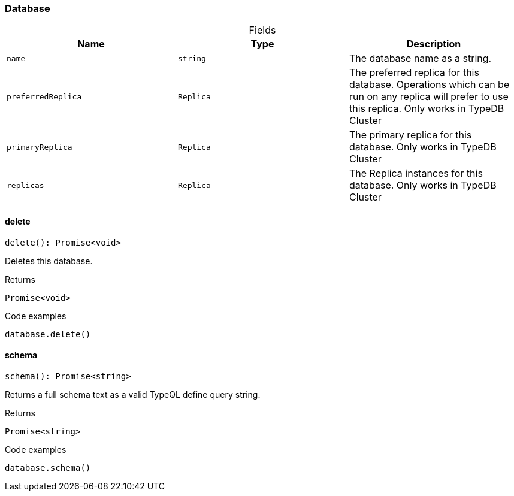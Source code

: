 [#_Database]
=== Database

[caption=""]
.Fields
// tag::properties[]
[cols=",,"]
[options="header"]
|===
|Name |Type |Description
a| `name` a| `string` a| The database name as a string.
a| `preferredReplica` a| `Replica` a| The preferred replica for this database. Operations which can be run on any replica will prefer to use this replica. Only works in TypeDB Cluster
a| `primaryReplica` a| `Replica` a| The primary replica for this database. Only works in TypeDB Cluster
a| `replicas` a| `Replica` a| The Replica instances for this database. Only works in TypeDB Cluster
|===
// end::properties[]

// tag::methods[]
[#_Database_delete_]
==== delete

[source,nodejs]
----
delete(): Promise<void>
----

Deletes this database.

[caption=""]
.Returns
`Promise<void>`

[caption=""]
.Code examples
[source,nodejs]
----
database.delete()
----

[#_Database_schema_]
==== schema

[source,nodejs]
----
schema(): Promise<string>
----

Returns a full schema text as a valid TypeQL define query string.

[caption=""]
.Returns
`Promise<string>`

[caption=""]
.Code examples
[source,nodejs]
----
database.schema()
----

// end::methods[]

